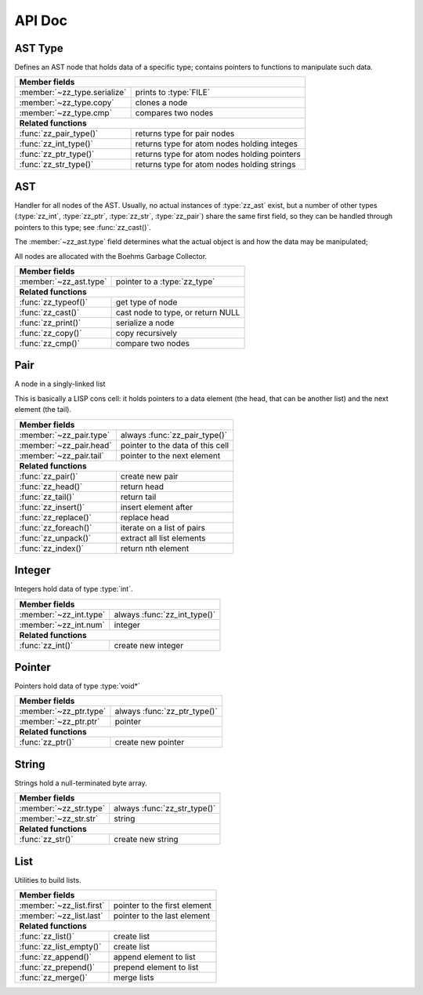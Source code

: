 API Doc
=======

.. default-domain:: c
.. highlight:: c

AST Type
--------

Defines an AST node that holds data of a specific type; contains pointers to
functions to manipulate such data.

.. type:: struct zz_type

   Defines a type of AST node

============================ ==============================================
**Member fields**
---------------------------------------------------------------------------
:member:`~zz_type.serialize` prints to :type:`FILE`
:member:`~zz_type.copy`      clones a node
:member:`~zz_type.cmp`       compares two nodes
---------------------------- ----------------------------------------------
**Related functions**
---------------------------------------------------------------------------
:func:`zz_pair_type()`       returns type for pair nodes
:func:`zz_int_type()`        returns type for atom nodes holding integes
:func:`zz_ptr_type()`        returns type for atom nodes holding pointers
:func:`zz_str_type()`        returns type for atom nodes holding strings
============================ ==============================================

.. member:: int zz_type.serialize(struct zz_ast* a, FILE* f)

   Print :data:`a` to :data:`f`, return number of characters.

.. member:: struct zz_ast* zz_type.copy(struct zz_ast* a)

   Creates a copy of :data:`a`; if :data:`a` is a pair, its head and tail are
   copied recursively.

.. member:: int zz_type.cmp(struct zz_ast* a, struct zz_ast* b)

   Returns a number that is equal, less, or greater than zero if :data:`a` is
   equal, less, or greater than :data:`b`, respectively; assumes :data:`a` and
   :data:`b` to be of the same type.

.. member:: int zz_type.serialize(struct zz_ast* a, FILE* f)

   Print :data:`a` to :data:`f`, return number of characters.

.. function:: const struct zz_type* zz_pair_type(void)

   Return type for pair nodes.

.. function:: const struct zz_type* zz_int_type(void)

   Return type for atomic nodes holding integers.

.. function:: const struct zz_type* zz_ptr_type(void)

   Return type for atomic nodes holding pointers.

.. function:: const struct zz_type* zz_str_type(void)

   Return type for atomic nodes holding strings.

AST
---

Handler for all nodes of the AST. Usually, no actual instances of
:type:`zz_ast` exist, but a number of other types (:type:`zz_int`,
:type:`zz_ptr`, :type:`zz_str`, :type:`zz_pair`) share the same first field, so
they can be handled through pointers to this type; see :func:`zz_cast()`.

The :member:`~zz_ast.type` field determines what the actual object is and how
the data may be manipulated;

All nodes are allocated with the Boehms Garbage Collector.

.. type:: struct zz_ast

   Base for all AST nodes

============================ ==============================================
**Member fields**
---------------------------------------------------------------------------
:member:`~zz_ast.type`       pointer to a :type:`zz_type`
---------------------------- ----------------------------------------------
**Related functions**
---------------------------------------------------------------------------
:func:`zz_typeof()`          get type of node
:func:`zz_cast()`            cast node to type, or return NULL
:func:`zz_print()`           serialize a node
:func:`zz_copy()`            copy recursively
:func:`zz_cmp()`             compare two nodes
============================ ==============================================

.. member:: const struct zz_type* zz_ast.type

   Determines the type of the node.

.. function:: const struct zz_type* zz_typeof(struct zz_ast* a)

   Return type of node; if :data:`a` is :data:`NULL`, return :data:`NULL`.

.. function:: TYPE zz_cast(TYPE, struct zz_ast* a)

   If :data:`a` is of type :func:`TYPE_type()`, return :data:`a` cast to
   :type:`struct TYPE`, else return :data:`NULL`.
   
   This is implemented as a macro that depends on the names of
   :func:`TYPE_type()` and :type:`struct TYPE` matching.

.. function:: int zz_print(struct zz_ast* n, FILE* f)

   Serialize :data:`n`, and write the result to :data:`f`

.. function:: struct zz_ast* zz_copy(struct zz_ast* n)

   Creates a copy of :data:`a`; if :data:`a` is a pair, its head and tail are
   copied recursively.

.. function:: int zz_cmp(struct zz_ast* a, struct zz_ast* b)

   Returns a number that is equal, less, or greater than zero if :data:`a` is
   equal, less, or greater than :data:`b`, respectively.
   The comparison is performed in two steps: first, the types of both nodes are
   compared, and only if they are equal, is the comparison function for that
   type called for the nodes.

Pair
----

A node in a singly-linked list

This is basically a LISP cons cell: it holds pointers to a data element (the
head, that can be another list) and the next element (the tail).

.. type:: struct zz_pair

   Node in a singly-linked list

============================== ============================================
**Member fields**
---------------------------------------------------------------------------
:member:`~zz_pair.type`        always :func:`zz_pair_type()`
:member:`~zz_pair.head`        pointer to the data of this cell
:member:`~zz_pair.tail`        pointer to the next element
------------------------------ --------------------------------------------
**Related functions**
---------------------------------------------------------------------------
:func:`zz_pair()`              create new pair
:func:`zz_head()`              return head
:func:`zz_tail()`              return tail
:func:`zz_insert()`            insert element after
:func:`zz_replace()`           replace head
:func:`zz_foreach()`           iterate on a list of pairs
:func:`zz_unpack()`            extract all list elements
:func:`zz_index()`             return nth element
============================== ============================================

.. member:: const struct zz_type* zz_pair.type

   Always :func:`zz_pair_type()`.

.. member:: struct zz_ast* zz_pair.head

   Pointer to the data of this cell

.. member:: struct zz_ast* zz_pair.tail

   Pointer to the next element

.. function:: struct zz_ast* zz_pair(struct zz_ast* head, struct zz_ast* tail)

   Create new pair

.. function:: struct zz_ast* zz_head(struct zz_ast* a)

   Return head if :data:`a` is pair, :data:`NULL` otherwise.

.. function:: struct zz_ast* zz_tail(struct zz_ast* a)

   Return tail if :data:`a` is pair, :data:`NULL` otherwise.

.. function:: struct zz_ast* zz_insert(struct zz_ast* a, struct zz_ast* next)

   Insert :data:`next` after :data:`a`; returns newly cleated :type:`zz_pair`
   object whose head is :data:`next`.

.. function:: void zz_replace(struct zz_ast* a, struct zz_ast* head)

   Replace head of :data:`a` with :data:`head`.

.. function:: void zz_foreach(struct zz_ast* x, struct zz_ast* head)

   Iterate on a list of pairs.

.. function:: int zz_unpack(struct zz_ast* a, ...)

   Extract all elements from a list. Every argument after the first one must be
   a pointer to :type:`struct zz_ast*` where the element can be stored; if an
   argument is NULL, that particular value in the list is not returned.
   Implemented as a macro that appends :func:`zz_arg_list_end()` to the element
   list and calls the actual function.

.. function:: struct zz_ast* zz_index(struct zz_ast* a, int i)

   Return :data:`i`-th element of the list whose handler is :data:`a`.
   If :data:`a` is not a list, :data:`zz_index(a, 0)` returns :data:`a`, and
   :data:`zz_index(a, N)` for every other :data:`N` returns :data:`NULL`.
   For every :data:`i` past the end of the list, :data:`NULL` is returned.
   Append an element to an existing list.

Integer
-------

Integers hold data of type :type:`int`.

.. type:: struct zz_int

   Leaf in the AST

============================== ============================================
**Member fields**
---------------------------------------------------------------------------
:member:`~zz_int.type`         always :func:`zz_int_type()`
:member:`~zz_int.num`          integer
------------------------------ --------------------------------------------
**Related functions**
---------------------------------------------------------------------------
:func:`zz_int()`               create new integer
============================== ============================================

.. member:: const struct zz_type* zz_int.type

   Always :func:`zz_int_type()`.

.. member:: int zz_int.num

   Integer data

.. function:: struct zz_ast* zz_int(int num)

   Construct new integer

Pointer
-------

Pointers hold data of type :type:`void*`

.. type:: struct zz_ptr

   Leaf in the AST

============================== ============================================
**Member fields**
---------------------------------------------------------------------------
:member:`~zz_ptr.type`         always :func:`zz_ptr_type()`
:member:`~zz_ptr.ptr`          pointer
------------------------------ --------------------------------------------
**Related functions**
---------------------------------------------------------------------------
:func:`zz_ptr()`               create new pointer
============================== ============================================

.. member:: const struct zz_type* zz_ptr.type

   Always :func:`zz_ptr_type()`.

.. member:: void* zz_ptr.ptr

   Pointer data

.. function:: struct zz_ast* zz_ptr(void* ptr)

   Conptruct new pointer

String
------

Strings hold a null-terminated byte array.

.. type:: struct zz_str

   Leaf in the AST

============================== ============================================
**Member fields**
---------------------------------------------------------------------------
:member:`~zz_str.type`         always :func:`zz_str_type()`
:member:`~zz_str.str`          string
------------------------------ --------------------------------------------
**Related functions**
---------------------------------------------------------------------------
:func:`zz_str()`               create new string
============================== ============================================

.. member:: const struct zz_type* zz_str.type

   Always :func:`zz_str_type()`.

.. member:: char[] zz_str.str

   Null-terminated byte array.

.. function:: struct zz_ast* zz_str_with_len(const char* str, int len)
              struct zz_ast* zz_str(const char* str)

   Construct new string

List
----

Utilities to build lists.

.. type:: struct zz_list

============================== ============================================
**Member fields**
---------------------------------------------------------------------------
:member:`~zz_list.first`       pointer to the first element
:member:`~zz_list.last`        pointer to the last element
------------------------------ --------------------------------------------
**Related functions**
---------------------------------------------------------------------------
:func:`zz_list()`              create list
:func:`zz_list_empty()`        create list
:func:`zz_append()`            append element to list
:func:`zz_prepend()`           prepend element to list
:func:`zz_merge()`             merge lists
============================== ============================================

.. member:: struct zz_ast* zz_list.first

   Pointer to the first element of a list, or NULL.

.. member:: struct zz_ast* zz_list.last

   Pointer to the last element of a list, or NULL.

.. function:: struct zz_list zz_list_empty(void)

   Construct empty list.

.. function:: struct zz_list zz_list(struct zz_ast* first, ...)

   Construct list from elements list.
   Implemented as a macro that appends :func:`zz_arg_list_end()` to the element
   list and calls the actual function.

.. function:: struct zz_list zz_append(struct zz_list l, struct zz_ast* a)

   Append an element to an existing list.

.. function:: struct zz_list zz_prepend(struct zz_list l, struct zz_ast* a)

   Prepend an element to an existing list.

.. function:: struct zz_list zz_merge(struct zz_list l, struct zz_list r)

   Merge two lists; the input values are invalidated.

